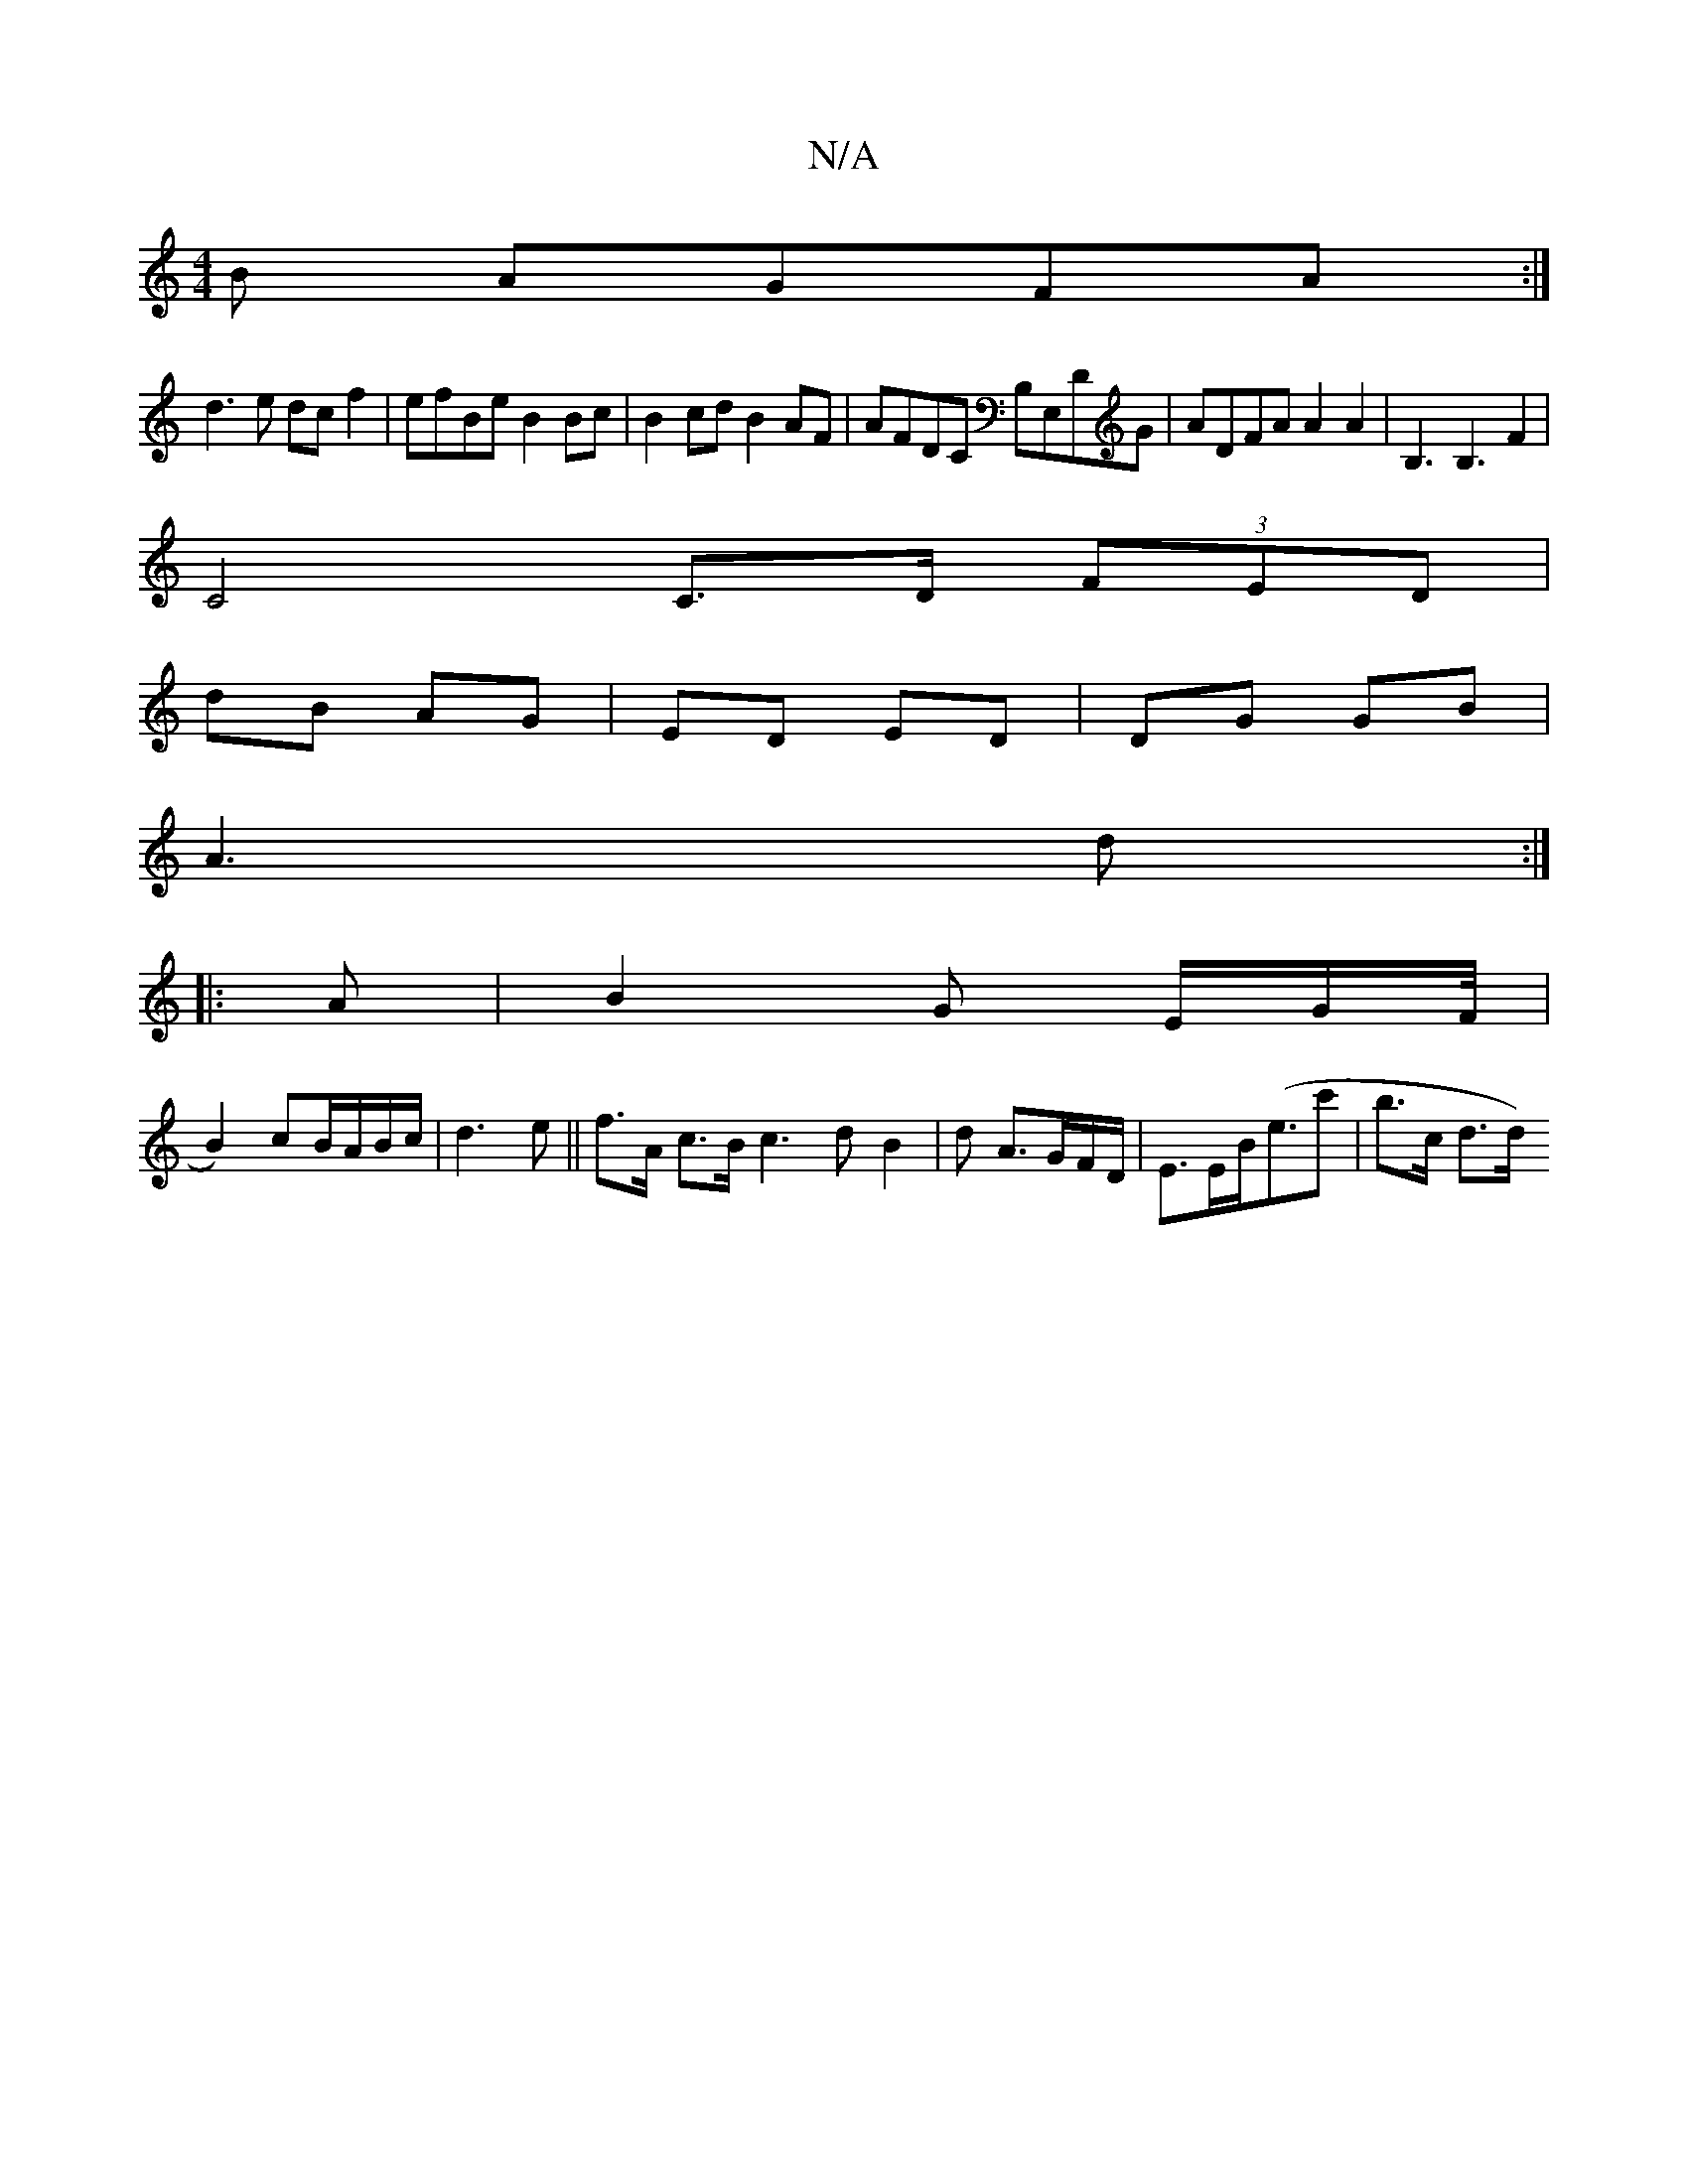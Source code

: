 X:1
T:N/A
M:4/4
R:N/A
K:Cmajor
B AGFA:|
d3e dcf2 | efBe B2 Bc | B2cd B2 AF | AFDC B,E,DG|ADFA A2 A2|B,3B,3F2|
C4 C>D (3FED|
dB AG|ED ED|DG GB|
A3 d:|
|:A |B2G E/2G/2F/4|
B2)cB/A/B/c/|d3e||f>A c>B c3dB2|d A>GF/D/|E>EB<(ec' |b>c d>d)